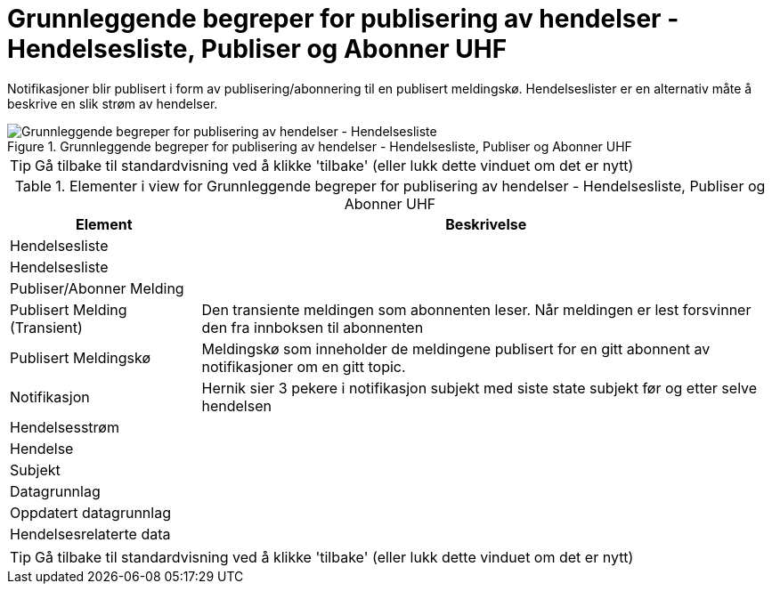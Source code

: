 = Grunnleggende begreper for publisering av hendelser - Hendelsesliste, Publiser og Abonner UHF
:wysiwig_editing: 1
ifeval::[{wysiwig_editing} == 1]
:imagepath: ../images/
endif::[]
ifeval::[{wysiwig_editing} == 0]
:imagepath: main@unit-ra:unit-ra-datadeling-datautveksling:
endif::[]
:toc: left
:experimental:
:toclevels: 4
:sectnums:
:sectnumlevels: 9

Notifikasjoner blir publisert i form av publisering/abonnering til en
publisert meldingskø. Hendelseslister er en alternativ måte å beskrive
en slik strøm av hendelser.

.Grunnleggende begreper for publisering av hendelser - Hendelsesliste, Publiser og Abonner UHF
image::{imagepath}Grunnleggende begreper for publisering av hendelser - Hendelsesliste, Publiser og Abonner UHF.png[alt=Grunnleggende begreper for publisering av hendelser - Hendelsesliste, Publiser og Abonner UHF image]


TIP: Gå tilbake til standardvisning ved å klikke 'tilbake' (eller lukk dette vinduet om det er nytt)


[cols ="1,3", options="header"]
.Elementer i view for Grunnleggende begreper for publisering av hendelser - Hendelsesliste, Publiser og Abonner UHF
|===

| Element
| Beskrivelse

| Hendelsesliste
a| 

| Hendelsesliste
a| 

| Publiser/Abonner Melding
a| 

| Publisert Melding (Transient)
a| Den transiente meldingen som abonnenten leser. 
Når meldingen er lest forsvinner den fra innboksen til abonnenten

| Publisert Meldingskø
a| Meldingskø som inneholder  de meldingene publisert for en gitt abonnent av notifikasjoner om en gitt topic.

| Notifikasjon
a| Hernik sier 3 pekere i notifikasjon
subjekt med siste state
subjekt før og etter  
selve hendelsen


| Hendelsesstrøm
a| 

| Hendelse
a| 

| Subjekt
a| 

| Datagrunnlag
a| 

| Oppdatert datagrunnlag
a| 

| Hendelsesrelaterte data
a| 

|===
****
TIP: Gå tilbake til standardvisning ved å klikke 'tilbake' (eller lukk dette vinduet om det er nytt)
****


